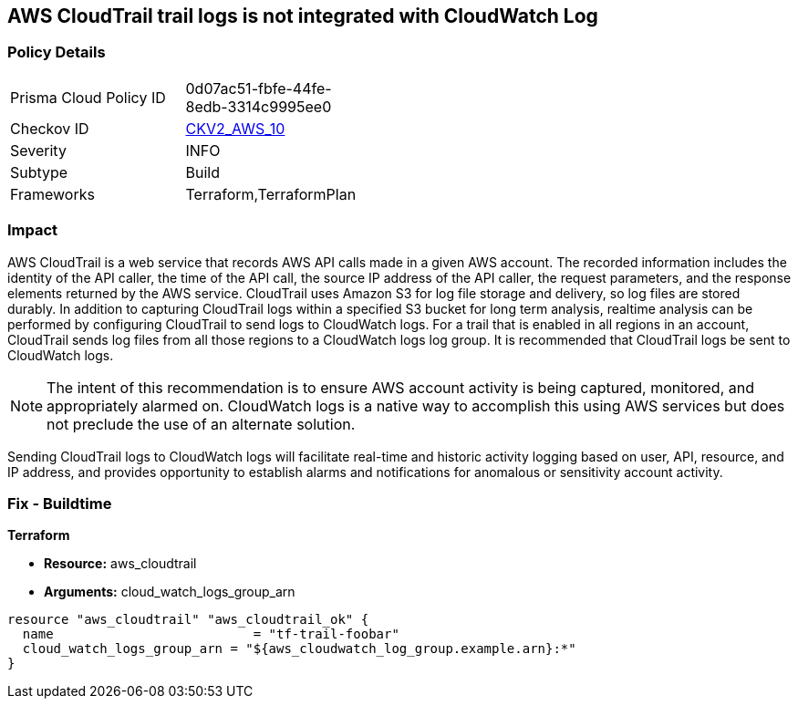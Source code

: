 == AWS CloudTrail trail logs is not integrated with CloudWatch Log


=== Policy Details 

[width=45%]
[cols="1,1"]
|=== 
|Prisma Cloud Policy ID 
| 0d07ac51-fbfe-44fe-8edb-3314c9995ee0

|Checkov ID 
| https://github.com/bridgecrewio/checkov/blob/main/checkov/terraform/checks/graph_checks/aws/CloudtrailHasCloudwatch.yaml[CKV2_AWS_10]

|Severity
|INFO

|Subtype
|Build
//, Run

|Frameworks
|Terraform,TerraformPlan

|=== 



=== Impact
AWS CloudTrail is a web service that records AWS API calls made in a given AWS account.
The recorded information includes the identity of the API caller, the time of the API call, the source IP address of the API caller, the request parameters, and the response elements returned by the AWS service.
CloudTrail uses Amazon S3 for log file storage and delivery, so log files are stored durably.
In addition to capturing CloudTrail logs within a specified S3 bucket for long term analysis, realtime analysis can be performed by configuring CloudTrail to send logs to CloudWatch logs.
For a trail that is enabled in all regions in an account, CloudTrail sends log files from all those regions to a CloudWatch logs log group.
It is recommended that CloudTrail logs be sent to CloudWatch logs.

NOTE: The intent of this recommendation is to ensure AWS account activity is being captured, monitored, and appropriately alarmed on. CloudWatch logs is a native way to accomplish this using AWS services but does not preclude the use of an alternate solution.

Sending CloudTrail logs to CloudWatch logs will facilitate real-time and historic activity logging based on user, API, resource, and IP address, and provides opportunity to establish alarms and notifications for anomalous or sensitivity account activity.

=== Fix - Buildtime


*Terraform* 


* *Resource:* aws_cloudtrail
* *Arguments:* cloud_watch_logs_group_arn


[source,go]
----
resource "aws_cloudtrail" "aws_cloudtrail_ok" {
  name                          = "tf-trail-foobar"
  cloud_watch_logs_group_arn = "${aws_cloudwatch_log_group.example.arn}:*"
}
----
